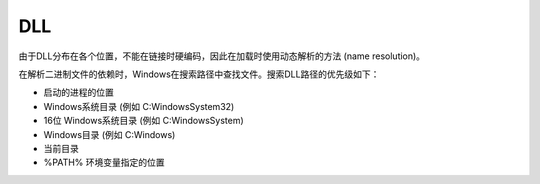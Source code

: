 DLL
========================================

由于DLL分布在各个位置，不能在链接时硬编码，因此在加载时使用动态解析的方法 (name resolution)。

在解析二进制文件的依赖时，Windows在搜索路径中查找文件。搜索DLL路径的优先级如下：

- 启动的进程的位置
- Windows系统目录 (例如 C:\Windows\System32)
- 16位 Windows系统目录 (例如 C:\Windows\System)
- Windows目录 (例如 C:\Windows)
- 当前目录
- %PATH% 环境变量指定的位置

